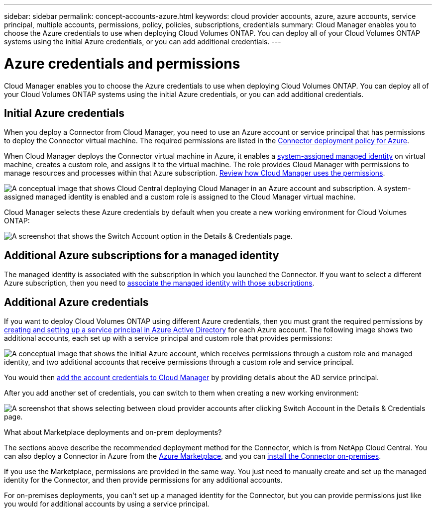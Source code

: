 ---
sidebar: sidebar
permalink: concept-accounts-azure.html
keywords: cloud provider accounts, azure, azure accounts, service principal, multiple accounts, permissions, policy, policies, subscriptions, credentials
summary: Cloud Manager enables you to choose the Azure credentials to use when deploying Cloud Volumes ONTAP. You can deploy all of your Cloud Volumes ONTAP systems using the initial Azure credentials, or you can add additional credentials.
---

= Azure credentials and permissions
:hardbreaks:
:nofooter:
:icons: font
:linkattrs:
:imagesdir: ./media/

[.lead]
Cloud Manager enables you to choose the Azure credentials to use when deploying Cloud Volumes ONTAP. You can deploy all of your Cloud Volumes ONTAP systems using the initial Azure credentials, or you can add additional credentials.

== Initial Azure credentials

When you deploy a Connector from Cloud Manager, you need to use an Azure account or service principal that has permissions to deploy the Connector virtual machine. The required permissions are listed in the link:task-creating-connectors-aws.html[Connector deployment policy for Azure].

When Cloud Manager deploys the Connector virtual machine in Azure, it enables a https://docs.microsoft.com/en-us/azure/active-directory/managed-identities-azure-resources/overview[system-assigned managed identity^] on virtual machine, creates a custom role, and assigns it to the virtual machine. The role provides Cloud Manager with permissions to manage resources and processes within that Azure subscription. link:reference-permissions-azure.html[Review how Cloud Manager uses the permissions].

image:diagram_permissions_initial_azure.png[A conceptual image that shows Cloud Central deploying Cloud Manager in an Azure account and subscription. A system-assigned managed identity is enabled and a custom role is assigned to the Cloud Manager virtual machine.]

Cloud Manager selects these Azure credentials by default when you create a new working environment for Cloud Volumes ONTAP:

image:screenshot_accounts_select_azure.gif[A screenshot that shows the Switch Account option in the Details & Credentials page.]

== Additional Azure subscriptions for a managed identity

The managed identity is associated with the subscription in which you launched the Connector. If you want to select a different Azure subscription, then you need to link:task-adding-azure-accounts.html#associating-additional-azure-subscriptions-with-a-managed-identity[associate the managed identity with those subscriptions].

== Additional Azure credentials

If you want to deploy Cloud Volumes ONTAP using different Azure credentials, then you must grant the required permissions by link:task-adding-azure-accounts.html[creating and setting up a service principal in Azure Active Directory] for each Azure account. The following image shows two additional accounts, each set up with a service principal and custom role that provides permissions:

image:diagram_permissions_multiple_azure.png["A conceptual image that shows the initial Azure account, which receives permissions through a custom role and managed identity, and two additional accounts that receive permissions through a custom role and service principal."]

You would then link:task-adding-azure-accounts.html#adding-azure-accounts-to-cloud-manager[add the account credentials to Cloud Manager] by providing details about the AD service principal.

After you add another set of credentials, you can switch to them when creating a new working environment:

image:screenshot_accounts_switch_azure.gif["A screenshot that shows selecting between cloud provider accounts after clicking Switch Account in the Details & Credentials page."]

.What about Marketplace deployments and on-prem deployments?
****
The sections above describe the recommended deployment method for the Connector, which is from NetApp Cloud Central. You can also deploy a Connector in Azure from the link:task-launching-azure-mktp.html[Azure Marketplace], and you can link:task-installing-linux.html[install the Connector on-premises].

If you use the Marketplace, permissions are provided in the same way. You just need to manually create and set up the managed identity for the Connector, and then provide permissions for any additional accounts.

For on-premises deployments, you can't set up a managed identity for the Connector, but you can provide permissions just like you would for additional accounts by using a service principal.
****
